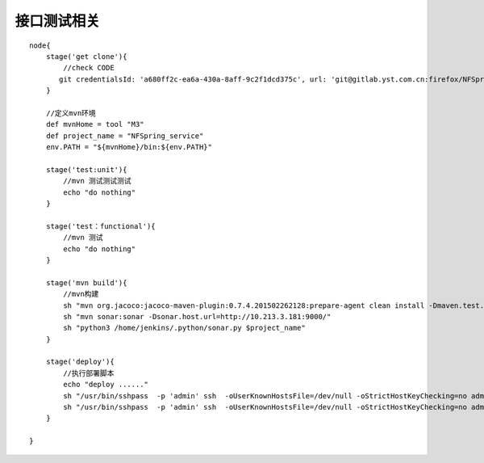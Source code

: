 接口测试相关
==========================

::

  node{
      stage('get clone'){
          //check CODE
         git credentialsId: 'a680ff2c-ea6a-430a-8aff-9c2f1dcd375c', url: 'git@gitlab.yst.com.cn:firefox/NFSpring_service.git'
      }

      //定义mvn环境
      def mvnHome = tool "M3"
      def project_name = "NFSpring_service"
      env.PATH = "${mvnHome}/bin:${env.PATH}"

      stage('test:unit'){
          //mvn 测试测试测试
          echo "do nothing"
      }

      stage('test：functional'){
          //mvn 测试
          echo "do nothing"
      }

      stage('mvn build'){
          //mvn构建
          sh "mvn org.jacoco:jacoco-maven-plugin:0.7.4.201502262128:prepare-agent clean install -Dmaven.test.failure.ignore=true"
          sh "mvn sonar:sonar -Dsonar.host.url=http://10.213.3.181:9000/"
          sh "python3 /home/jenkins/.python/sonar.py $project_name"
      }

      stage('deploy'){
          //执行部署脚本
          echo "deploy ......"
          sh "/usr/bin/sshpass  -p 'admin' ssh  -oUserKnownHostsFile=/dev/null -oStrictHostKeyChecking=no admin@10.213.2.56 -C '/home/admin/bin/webservices_ctl_tomcat_nginx.sh release NFSpring_service_test_lw/target/NFSpring_service.war `date +'%Y-%m-%d'` `date +'%s'`'"
          sh "/usr/bin/sshpass  -p 'admin' ssh  -oUserKnownHostsFile=/dev/null -oStrictHostKeyChecking=no admin@10.213.3.58 -C '/home/admin/bin/webservices_ctl_tomcat_nginx.sh release NFSpring_service_test_lw/target/NFSpring_service.war `date +'%Y-%m-%d'` `date +'%s'`'"
      }

  }
